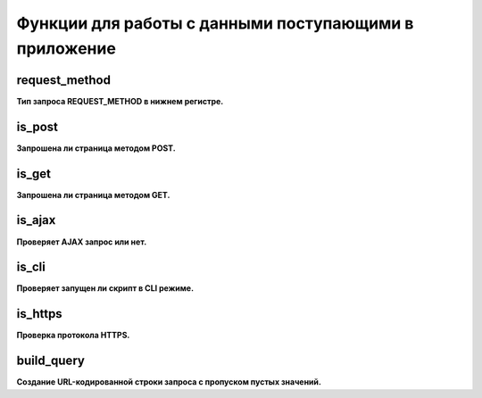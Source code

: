 Функции для работы с данными поступающими в приложение
======================================================

request_method
~~~~~~~~~~~~~~
**Тип запроса REQUEST_METHOD в нижнем регистре.**


is_post
~~~~~~~
**Запрошена ли страница методом POST.**


is_get
~~~~~~
**Запрошена ли страница методом GET.**


is_ajax
~~~~~~~
**Проверяет AJAX запрос или нет.**


is_cli
~~~~~~
**Проверяет запущен ли скрипт в CLI режиме.**


is_https
~~~~~~~~
**Проверка протокола HTTPS.**


build_query
~~~~~~~~~~~
**Создание URL-кодированной строки запроса с пропуском пустых значений.**

